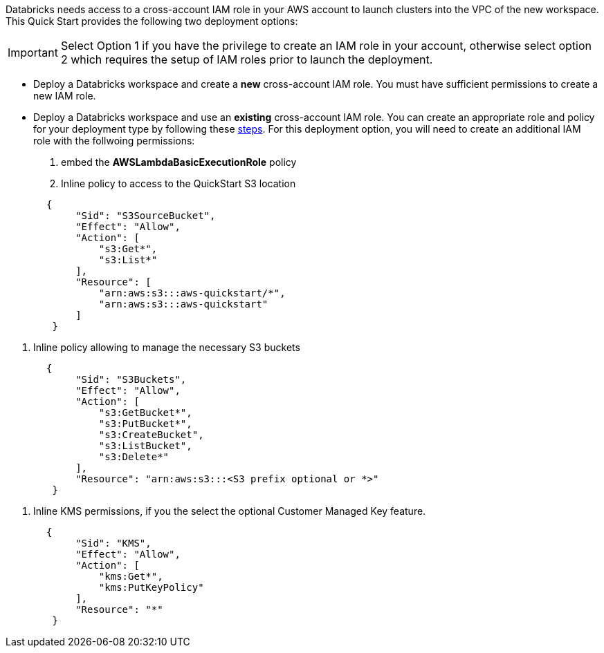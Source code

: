// There are generally two deployment options. If additional are required, add them here

Databricks needs access to a cross-account IAM role in your AWS account to launch clusters into the VPC of the new workspace. This Quick Start provides the following two deployment options:

IMPORTANT: Select Option 1 if you have the privilege to create an IAM role in your account, otherwise select option 2 which requires the setup of IAM roles prior to launch the deployment.

* Deploy a Databricks workspace and create a *new* cross-account IAM role. You must have sufficient permissions to create a new IAM role.

* Deploy a Databricks workspace and use an *existing* cross-account IAM role. You can create an appropriate role and policy for your deployment type by following these https://docs.databricks.com/administration-guide/account-api/iam-role.html[steps]. For this deployment option, you will need to create an additional IAM role with the follwoing permissions:

1. embed the *AWSLambdaBasicExecutionRole* policy
2. Inline policy to access to the QuickStart S3 location
----
       {
            "Sid": "S3SourceBucket",
            "Effect": "Allow",
            "Action": [
                "s3:Get*",
                "s3:List*"
            ],
            "Resource": [
                "arn:aws:s3:::aws-quickstart/*",
                "arn:aws:s3:::aws-quickstart"
            ]
        }
----
3. Inline policy allowing to  manage the necessary S3 buckets 
----
       {
            "Sid": "S3Buckets",
            "Effect": "Allow",
            "Action": [
                "s3:GetBucket*",
                "s3:PutBucket*",
                "s3:CreateBucket",
                "s3:ListBucket",
                "s3:Delete*"
            ],
            "Resource": "arn:aws:s3:::<S3 prefix optional or *>"
        }
----
4. Inline KMS permissions, if you the select the optional Customer Managed Key feature.
----
       {
            "Sid": "KMS",
            "Effect": "Allow",
            "Action": [
                "kms:Get*",
                "kms:PutKeyPolicy"
            ],
            "Resource": "*"
        }
---- 


